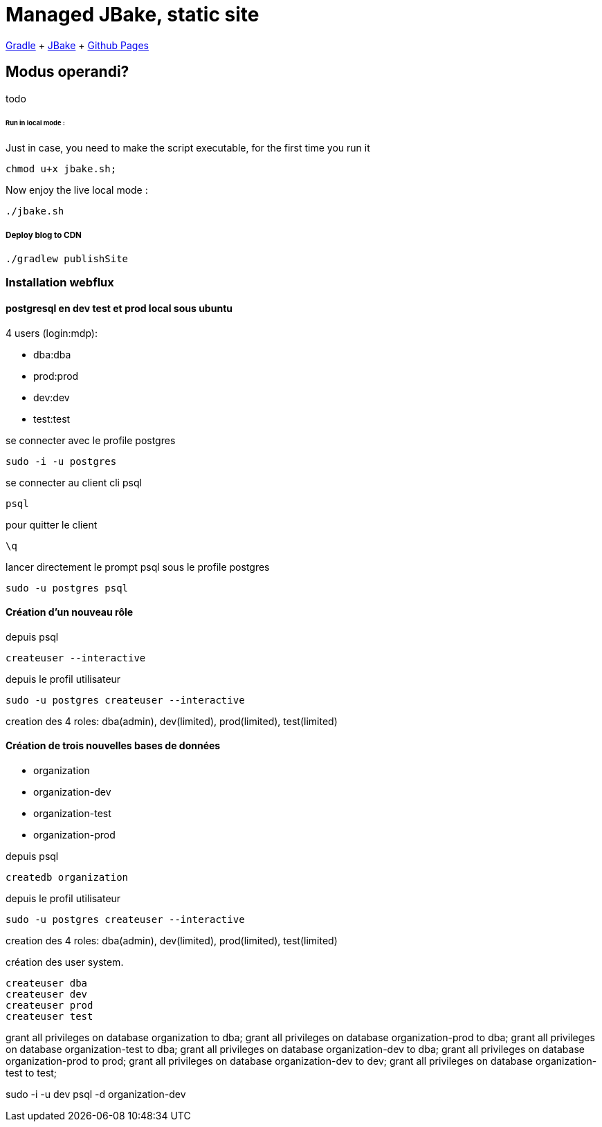 = Managed JBake, static site

https://docs.gradle.org/current/userguide/userguide.html[Gradle]
+ https://jbake.org/[JBake]
+ https://pages.github.com/[Github Pages]

== Modus operandi?
todo

====== Run in local mode :

Just in case, you need to make the script executable, for the first time you run it
```
chmod u+x jbake.sh;
```

Now enjoy the live local mode :
```
./jbake.sh
```

===== Deploy blog to CDN
```
./gradlew publishSite
```

=== Installation webflux

==== postgresql en dev test et prod local sous ubuntu

4 users (login:mdp):

- dba:dba
- prod:prod
- dev:dev
- test:test

se connecter avec le profile postgres
----
sudo -i -u postgres
----

se connecter au client cli psql
----
psql
----


pour quitter le client
----
\q
----

lancer directement le prompt psql sous le profile postgres 
----
sudo -u postgres psql
----

==== Création d’un nouveau rôle
depuis psql
----
createuser --interactive
----

depuis le profil utilisateur
----
sudo -u postgres createuser --interactive
----

creation des 4 roles: dba(admin), dev(limited), prod(limited), test(limited)


==== Création de trois nouvelles bases de données

- organization
- organization-dev
- organization-test
- organization-prod

depuis psql
----
createdb organization
----


depuis le profil utilisateur
----
sudo -u postgres createuser --interactive
----

creation des 4 roles: dba(admin), dev(limited), prod(limited), test(limited)



création des user system.
----
createuser dba
createuser dev
createuser prod
createuser test
----


grant all privileges on database organization to dba;
grant all privileges on database organization-prod to dba;
grant all privileges on database organization-test to dba;
grant all privileges on database organization-dev to dba;
grant all privileges on database organization-prod to prod;
grant all privileges on database organization-dev to dev;
grant all privileges on database organization-test to test;

sudo -i -u dev psql -d organization-dev
